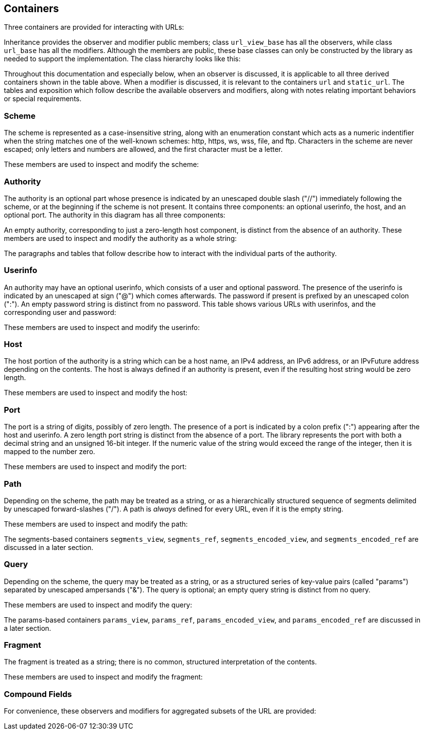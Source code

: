 //
// Copyright (c) 2023 Alan de Freitas (alandefreitas@gmail.com)
//
// Distributed under the Boost Software License, Version 1.0. (See accompanying
// file LICENSE_1_0.txt or copy at https://www.boost.org/LICENSE_1_0.txt)
//
// Official repository: https://github.com/boostorg/url
//




== Containers

Three containers are provided for interacting with URLs:

// [table Types [
//     [Name]
//     [Description]
// ][
//     [__url__]
//     [
//     A valid, modifiable URL which performs dynamic memory allocation
//     to store the character buffer.
//     ]
// ][
//     [__url_view__]
//     [
//     A read-only reference to a character buffer containing a valid URL.
//     The view does not retain ownership of the underlying character buffer;
//     instead, it is managed by the caller.
//     ]
// ][
//     [__static_url__]
//     [
//     A valid, modifiable URL which stores the character buffer
//     inside the class itself. This is a class template, where
//     the maximum buffer size is a non-type template parameter.
//     ]
// ]]

Inheritance provides the observer and modifier
public members; class
`url_view_base`
has all the observers, while class
`url_base`
has all the modifiers.
Although the members are public, these base classes can only be
constructed by the library as needed to support the implementation.
The class hierarchy looks like this:

// [$url/images/ClassHierarchy.svg]

Throughout this documentation and especially below, when an observer
is discussed, it is applicable to all three derived containers
shown in the table above.
When a modifier is discussed, it is relevant to the containers
`url` and `static_url`.
The tables and exposition which follow describe the available
observers and modifiers, along with notes relating important
behaviors or special requirements.



=== Scheme

The scheme is represented as a case-insensitive string, along with
an enumeration constant which acts as a numeric indentifier when the
string matches one of the well-known schemes: http, https, ws, wss,
file, and ftp. Characters in the scheme are never escaped; only
letters and numbers are allowed, and the first character must be
a letter.

These members are used to inspect and modify the scheme:

// [table Scheme Observers [
//     [Function]
//     [Return Type]
//     [Description]
// ][
//     [[link url.ref.boost__urls__url_view_base.has_scheme `has_scheme`]]
//     [`bool`]
//     [
//     Return `true` if a scheme is present.
//     ]
// ][
//     [[link url.ref.boost__urls__url_view_base.scheme `scheme`]]
//     [__string_view__]
//     [
//     Return the scheme as a string, or the empty string if there is no scheme.
//     ]
// ][
//     [[link url.ref.boost__urls__url_view_base.scheme_id `scheme_id`]]
//     [[link url.ref.boost__urls__scheme `scheme`]]
//     [
//     Return the scheme as an enumerated constant, the value
//     [link url.ref.boost__urls__scheme `scheme::unknown`]
//     if the scheme is not one of the well-known schemes, or the value
//     [link url.ref.boost__urls__scheme `scheme::none`]
//     if there is no scheme.
//     ]
// ]]

// [table Scheme Modifiers [
//     [Function]
//     [Parameters]
//     [Description]
// ][
//     [[link url.ref.boost__urls__url_base.set_scheme `set_scheme`]]
//     [__string_view__]
//     [
//     Set the scheme to a string.
//     ]
// ][
//     [[link url.ref.boost__urls__url_base.set_scheme_id `set_scheme_id`]]
//     [[link url.ref.boost__urls__scheme `scheme`]]
//     [
//     Set the scheme to a well-known scheme constant.
//     ]
// ][
//     [[link url.ref.boost__urls__url_base.remove_scheme `remove_scheme`]]
//     []
//     [
//     Remove the scheme if present.
//     This includes the trailing colon (":").
//     ]
// ]]



=== Authority

The authority is an optional part whose presence is indicated by
an unescaped double slash ("//") immediately following the scheme,
or at the beginning if the scheme is not present. It contains
three components: an optional userinfo, the host, and an optional port.
The authority in this diagram has all three components:

// [$url/images/AuthorityDiagram.svg]

An empty authority, corresponding to just a zero-length host component,
is distinct from the absence of an authority.
These members are used to inspect and modify the authority as a whole string:

// [table Authority Observers [
//     [Function]
//     [Return Type]
//     [Description]
// ][
//     [[link url.ref.boost__urls__url_view_base.has_authority `has_authority`]]
//     [`bool`]
//     [
//     Return `true` if an authority is present.
//     ]
// ][
//     [[link url.ref.boost__urls__url_view_base.authority `authority`]]
//     [__authority_view__]
//     [
//     Return the authority as a decoded string.
//     ]
// ][
//     [[link url.ref.boost__urls__url_view_base.encoded_authority `encoded_authority`]]
//     [__pct_string_view__]
//     [
//     Return the authority as a read-only view.
//     ]
// ]]

// [table Authority Modifiers [
//     [Function]
//     [Parameters]
//     [Description]
// ][
//     [[link url.ref.boost__urls__url_base.set_encoded_userinfo `set_encoded_authority`]]
//     [__pct_string_view__]
//     [
//     Set the authority to the string, which may contain percent escapes.
//     Reserved characters are percent-escaped automatically.
//     ]
// ][
//     [[link url.ref.boost__urls__url_base.remove_authority `remove_authority`]]
//     []
//     [
//     Remove the authority if present.
//     This includes the leading double slash ("//").
//     ]
// ]]

The paragraphs and tables that follow describe how to interact with the
individual parts of the authority.



=== Userinfo

An authority may have an optional userinfo, which consists of a user and
optional password. The presence of the userinfo is indicated by an unescaped
at sign ("@") which comes afterwards. The password if present is prefixed
by an unescaped colon (":"). An empty password string is distinct from
no password. This table shows various URLs with userinfos, and the
corresponding user and password:

// [table Userinfo Examples [
//     [URL]
//     [User]
//     [Password]
//     [Notes]
// ][
//     [`//user:pass@`]
//     ["user"]
//     ["pass"]
//     [
//     User and password
//     ]
// ][
//     [`//@`]
//     [""]
//     []
//     [
//     Empty user, no password
//     ]
// ][
//     [`//user@`]
//     ["user"]
//     []
//     [
//     No password
//     ]
// ][
//     [`//user:@`]
//     ["user"]
//     [""]
//     [
//     Empty password
//     ]
// ][
//     [`//:pass@`]
//     [""]
//     ["pass"]
//     [
//     Empty user
//     ]
// ][
//     [`//:@`]
//     [""]
//     [""]
//     [
//     Empty user and password
//     ]
// ]]

// [caution
//     Although the specification allows the format username:password,
//     the password component is deprecated and should be avoided if
//     possible or otherwise used with care. It is not recommended to
//     transfer password data through URLs unless it is an empty
//     string indicating no password.
// ]

These members are used to inspect and modify the userinfo:

// [table Userinfo Observers [
//     [Function]
//     [Return Type]
//     [Description]
// ][
//     [[link url.ref.boost__urls__url_view_base.has_userinfo `has_userinfo`]]
//     [`bool`]
//     [
//     Return `true` if a userinfo is present.
//     ]
// ][
//     [[link url.ref.boost__urls__url_view_base.has_password `has_password`]]
//     [`bool`]
//     [
//     Return `true` if a password is present.
//     ]
// ][
//     [[link url.ref.boost__urls__url_view_base.user `user`]]
//     [__std_string__]
//     [
//     Return the user as a decoded string.
//     ]
// ][
//     [[link url.ref.boost__urls__url_view_base.password `password`]]
//     [__std_string__]
//     [
//     Return the password as a decoded string.
//     ]
// ][
//     [[link url.ref.boost__urls__url_view_base.userinfo `userinfo`]]
//     [__std_string__]
//     [
//     Return the userinfo as a decoded string.
//     ]
// ][
//     [[link url.ref.boost__urls__url_view_base.encoded_user `encoded_user`]]
//     [__pct_string_view__]
//     [
//     Return the user.
//     ]
// ][
//     [[link url.ref.boost__urls__url_view_base.encoded_password `encoded_password`]]
//     [__pct_string_view__]
//     [
//     Return the password, or an empty string if no password is present.
//     ]
// ][
//     [[link url.ref.boost__urls__url_view_base.encoded_userinfo `encoded_userinfo`]]
//     [__pct_string_view__]
//     [
//     Return the userinfo.
//     ]
// ]]

// [table Userinfo Modifiers [
//     [Function]
//     [Parameters]
//     [Description]
// ][
//     [[link url.ref.boost__urls__url_base.set_user `set_user`]]
//     [__string_view__]
//     [
//     Set the user to the string.
//     Reserved characters are percent-escaped automatically.
//     ]
// ][
//     [[link url.ref.boost__urls__url_base.set_user `set_password`]]
//     [__string_view__]
//     [
//     Set the password to the string.
//     Reserved characters are percent-escaped automatically.
//     ]
// ][
//     [[link url.ref.boost__urls__url_base.set_userinfo `set_userinfo`]]
//     [__string_view__]
//     [
//     Set the userinfo to the string.
//     Reserved characters are percent-escaped automatically.
//     ]
// ][
//     [[link url.ref.boost__urls__url_base.set_encoded_user `set_encoded_user`]]
//     [__pct_string_view__]
//     [
//     Set the user to the string, which may contain percent escapes.
//     Reserved characters are percent-escaped automatically.
//     ]
// ][
//     [[link url.ref.boost__urls__url_base.set_encoded_password `set_encoded_password`]]
//     [__pct_string_view__]
//     [
//     Set the password to the string, which may contain percent escapes.
//     Reserved characters are percent-escaped automatically.
//     ]
// ][
//     [[link url.ref.boost__urls__url_base.set_encoded_userinfo `set_encoded_userinfo`]]
//     [__pct_string_view__]
//     [
//     Set the userinfo to the string, which may contain percent escapes.
//     Reserved characters are percent-escaped automatically.
//     ]
// ][
//     [[link url.ref.boost__urls__url_base.remove_password `remove_password`]]
//     []
//     [
//     Remove the password if present.
//     This includes the password separator colon (":").
//     ]
// ][
//     [[link url.ref.boost__urls__url_base.remove_userinfo `remove_userinfo`]]
//     []
//     [
//     Remove the userinfo if present.
//     This includes the user and password separator colon (":")
//     and the trailing at sign ("@").
//     ]
// ]]



=== Host

The host portion of the authority is a string which can be a host name,
an IPv4 address, an IPv6 address, or an IPvFuture address depending on
the contents. The host is always defined if an authority is present,
even if the resulting host string would be zero length.

These members are used to inspect and modify the host:

// [table Host Observers [
//     [Function]
//     [Return Type]
//     [Description]
// ][
//     [[link url.ref.boost__urls__url_view_base.host_type `host_type`]]
//     [[link url.ref.boost__urls__host_type `host_type`]]
//     [
//     Return the host type enumeration constant.
//     If there is no authority, this is the value
//     [link url.ref.boost__urls__host_type `host_type::none`].
//     ]
// ][
//     [[link url.ref.boost__urls__url_view_base.host `host`]]
//     [__std_string__]
//     [
//     Return the host as a decoded string, or an empty string if there is
//     no authority.
//     ]
// ][
//     [[link url.ref.boost__urls__url_view_base.host_address `host_address`]]
//     [__std_string__]
//     [
//     Return the host as a decoded string.
//     If the host type is
//     [link url.ref.boost__urls__host_type `host_type::ipv6`] or
//     [link url.ref.boost__urls__host_type `host_type::ipvfuture`],
//     the enclosing brackets are removed.
//     ]
// ][
//     [[link url.ref.boost__urls__url_view_base.host_name `host_name`]]
//     [__std_string__]
//     [
//     Return the host name as a decoded string, or the empty string if
//     the host type is not
//     [link url.ref.boost__urls__host_type `host_type::name`].
//     ]
// ][
//     [[link url.ref.boost__urls__url_view_base.host_ipv4_address `host_ipv4_address`]]
//     [__ipv4_address__]
//     [
//     Return the host as an __ipv4_address__.
//     If the host type is not
//     [link url.ref.boost__urls__host_type `host_type::ipv4`],
//     a default-constructed value is returned.
//     ]
// ][
//     [[link url.ref.boost__urls__url_view_base.host_ipv6_address `host_ipv6_address`]]
//     [__ipv6_address__]
//     [
//     Return the host as an __ipv6_address__.
//     If the host type is not
//     [link url.ref.boost__urls__host_type `host_type::ipv6`],
//     a default-constructed value is returned.
//     ]
// ][
//     [[link url.ref.boost__urls__url_view_base.host_ipvfuture `host_ipvfuture`]]
//     [__string_view__]
//     [
//     Return the host as a string without enclosing brackets if
//     the host type is
//     [link url.ref.boost__urls__host_type `host_type::ipvfuture`],
//     otherwise return an empty string.
//     ]
// ][
//     [[link url.ref.boost__urls__url_view_base.encoded_host `encoded_host`]]
//     [__pct_string_view__]
//     [
//     Return the host, or an empty string if there is no authority.
//     This includes enclosing brackets if the host type is
//     [link url.ref.boost__urls__host_type `host_type::ipv6`] or
//     [link url.ref.boost__urls__host_type `host_type::ipvfuture`].
//     ]
// ][
//     [[link url.ref.boost__urls__url_view_base.encoded_host_address `encoded_host_address`]]
//     [__pct_string_view__]
//     [
//     Return the host.
//     If the host type is
//     [link url.ref.boost__urls__host_type `host_type::ipv6`] or
//     [link url.ref.boost__urls__host_type `host_type::ipvfuture`],
//     the enclosing brackets are removed.
//     ]
// ][
//     [[link url.ref.boost__urls__url_view_base.encoded_host_name `encoded_host_name`]]
//     [__pct_string_view__]
//     [
//     Return the host name as a string. If the host type is not
//     [link url.ref.boost__urls__host_type `host_type::name`],
//     an empty string is returned.
//     ]
// ]]

// [table Host Modifiers [
//     [Function]
//     [Parameters]
//     [Description]
// ][
//     [[link url.ref.boost__urls__url_base.set_host `set_host`]]
//     [__string_view__]
//     [
//     Set the host to the string, depending on the contents. If
//     the string is a valid IPv4 address, a valid IPv6 address
//     enclosed in brackets, or a valid IPvFuture address enclosed
//     in brackets then the resulting host type is
//     [link url.ref.boost__urls__host_type `host_type::ipv4`],
//     [link url.ref.boost__urls__host_type `host_type::ipv6`], or
//     [link url.ref.boost__urls__host_type `host_type::ipvfuture`]
//     respectively. Otherwise, the host type is
//     [link url.ref.boost__urls__host_type `host_type::name`], and
//     any reserved characters are percent-escaped automatically.
//     ]
// ][
//     [[link url.ref.boost__urls__url_base.set_host_address `set_host_address`]]
//     [__string_view__]
//     [
//     Set the host to the string, depending on the contents. If
//     the string is a valid IPv4 address, a valid IPv6 address, or
//     a valid IPvFuture address then the resulting host type is
//     [link url.ref.boost__urls__host_type `host_type::ipv4`],
//     [link url.ref.boost__urls__host_type `host_type::ipv6`], or
//     [link url.ref.boost__urls__host_type `host_type::ipvfuture`]
//     respectively. Otherwise, the host type is
//     [link url.ref.boost__urls__host_type `host_type::name`], and
//     any reserved characters are percent-escaped automatically.
//     ]
// ][
//     [[link url.ref.boost__urls__url_base.set_host_ipv4 `set_host_ipv4`]]
//     [__ipv4_address__]
//     [
//     Set the host to the IPv4 address. The host type is
//     [link url.ref.boost__urls__host_type `host_type::ipv4`].
//     ]
// ][
//     [[link url.ref.boost__urls__url_base.set_host_ipv6 `set_host_ipv6`]]
//     [__ipv6_address__]
//     [
//     Set the host to the IPv6 address. The host type is
//     [link url.ref.boost__urls__host_type `host_type::ipv6`].
//     ]
// ][
//     [[link url.ref.boost__urls__url_base.set_host_ipvfuture `set_host_ipvfuture`]]
//     [__string_view__]
//     [
//     Set the host to the IPvFuture address, which should not include
//     square brackets. The host type is
//     [link url.ref.boost__urls__host_type `host_type::ipvfuture`].
//     If the string is not a valid IPvFuture address, an exception
//     is thrown.
//     ]
// ][
//     [[link url.ref.boost__urls__url_base.set_host_name `set_host_name`]]
//     [__string_view__]
//     [
//     Set the host to the string.
//     Any reserved characters are percent-escaped automatically.
//     The host type is
//     [link url.ref.boost__urls__host_type `host_type::name`].
//     ]
// ][
//     [[link url.ref.boost__urls__url_base.set_encoded_host `set_encoded_host`]]
//     [__pct_string_view__]
//     [
//     Set the host to the string, depending on the contents. If
//     the string is a valid IPv4 address, a valid IPv6 address
//     enclosed in brackets, or a valid IPvFuture address enclosed
//     in brackets then the resulting host type is
//     [link url.ref.boost__urls__host_type `host_type::ipv4`],
//     [link url.ref.boost__urls__host_type `host_type::ipv6`], or
//     [link url.ref.boost__urls__host_type `host_type::ipvfuture`]
//     respectively. Otherwise, the host type is
//     [link url.ref.boost__urls__host_type `host_type::name`], the
//     string may contain percent escapes, and any reserved characters
//     are percent-escaped automatically.
//     ]
// ][
//     [[link url.ref.boost__urls__url_base.set_encoded_host_address `set_encoded_host_address`]]
//     [__pct_string_view__]
//     [
//     Set the host to the string, depending on the contents. If
//     the string is a valid IPv4 address, a valid IPv6 address, or
//     a valid IPvFuture address then the resulting host type is
//     [link url.ref.boost__urls__host_type `host_type::ipv4`],
//     [link url.ref.boost__urls__host_type `host_type::ipv6`], or
//     [link url.ref.boost__urls__host_type `host_type::ipvfuture`]
//     respectively. Otherwise, the host type is
//     [link url.ref.boost__urls__host_type `host_type::name`], the
//     string may contain percent escapes, and and
//     any reserved characters are percent-escaped automatically.
//     ]
// ][
//     [[link url.ref.boost__urls__url_base.set_encoded_host_name `set_encoded_host_name`]]
//     [__pct_string_view__]
//     [
//     Set the host to the string, which may contain percent escapes.
//     Any reserved characters are percent-escaped automatically.
//     The host type is
//     [link url.ref.boost__urls__host_type `host_type::name`].
//     ]
// ]]



=== Port

The port is a string of digits, possibly of zero length. The presence of
a port is indicated by a colon prefix (":") appearing after the host and
userinfo. A zero length port string is distinct from the absence of a port.
The library represents the port with both a decimal string and an unsigned
16-bit integer. If the numeric value of the string would exceed the range
of the integer, then it is mapped to the number zero.

These members are used to inspect and modify the port:

// [table Port Observers [
//     [Function]
//     [Return Type]
//     [Description]
// ][
//     [[link url.ref.boost__urls__url_view_base.has_port `has_port`]]
//     [`bool`]
//     [
//     Return `true` if a port is present.
//     ]
// ][
//     [[link url.ref.boost__urls__url_view_base.port `port`]]
//     [__string_view__]
//     [
//     Return the port as a string, or an empty string if there is no port.
//     ]
// ][
//     [[link url.ref.boost__urls__url_view_base.port_number `port_number`]]
//     [`std::uint16_t`]
//     [
//     Return the port as an unsigned integer. If the number would be
//     greater than 65535, then zero is returned.
//     ]
// ]]

// [table Port Modifiers [
//     [Function]
//     [Parameters]
//     [Description]
// ][
//     [[link url.ref.boost__urls__url_base.set_port `set_port`]]
//     [__string_view__]
//     [
//     Set the port to a string.
//     If the string contains any character which is not a digit,
//     an exception is thrown.
//     ]
// ][
//     [[link url.ref.boost__urls__url_base.set_port_number `set_port_number`]]
//     [`std::uint16_t`]
//     [
//     Set the port to a number.
//     ]
// ][
//     [[link url.ref.boost__urls__url_base.remove_port `remove_port`]]
//     []
//     [
//     Remove the port if present.
//     This does not remove the authority.
//     ]
// ]]



=== Path

Depending on the scheme, the path may be treated as a string,
or as a hierarchically structured sequence of segments delimited
by unescaped forward-slashes ("/"). A path is __always__ defined
for every URL, even if it is the empty string.

These members are used to inspect and modify the path:

// [table Path Observers [
//     [Function]
//     [Return Type]
//     [Description]
// ][
//     [[link url.ref.boost__urls__url_view_base.is_path_absolute `is_path_absolute`]]
//     [`bool`]
//     [
//     Return `true` if the path starts with a forward slash ("/").
//     ]
// ][
//     [[link url.ref.boost__urls__url_view_base.path `path`]]
//     [__std_string__]
//     [
//     Return the path as a decoded string.
//     ]
// ][
//     [[link url.ref.boost__urls__url_view_base.encoded_path `encoded_path`]]
//     [__pct_string_view__]
//     [
//     Return the path.
//     ]
// ][
//     [[link url.ref.boost__urls__url_view_base.segments `segments`]]
//     [__segments_view__]
//     [
//     Return the path as a range of decoded segments.
//     ]
// ][
//     [[link url.ref.boost__urls__url_view_base.encoded_segments `encoded_segments`]]
//     [__segments_encoded_view__]
//     [
//     Return the path as a range of segments.
//     ]
// ]]

// [table Path Modifiers [
//     [Function]
//     [Parameters]
//     [Description]
// ][
//     [[link url.ref.boost__urls__url_base.set_path `set_path`]]
//     [__string_view__]
//     [
//     Set the path to the string.
//     Reserved characters are percent-escaped automatically.
//     ]
// ][
//     [[link url.ref.boost__urls__url_base.set_path_absolute `set_path_absolute`]]
//     [`bool`]
//     [
//     Set whether the path is absolute.
//     ]
// ][
//     [[link url.ref.boost__urls__url_base.set_encoded_path `set_encoded_path`]]
//     [__pct_string_view__]
//     [
//     Set the path to the string, which may contain percent escapes.
//     Reserved characters are percent-escaped automatically.
//     ]
// ][
//     [[link url.ref.boost__urls__url_base.segments `segments`]]
//     [__segments_ref__]
//     [
//     Return the path as a modifiable range of decoded segments.
//     ]
// ][
//     [[link url.ref.boost__urls__url_base.encoded_segments `encoded_segments`]]
//     [__segments_encoded_ref__]
//     [
//     Return the path as a modifiable range of segments.
//     ]
// ]]

The segments-based containers
`segments_view`, `segments_ref`,
`segments_encoded_view`, and `segments_encoded_ref`
are discussed in a later section.



=== Query

Depending on the scheme, the query may be treated as a string,
or as a structured series of key-value pairs (called "params")
separated by unescaped ampersands ("&"). The query is optional;
an empty query string is distinct from no query.

These members are used to inspect and modify the query:

// [table Query Observers [
//     [Function]
//     [Return Type]
//     [Description]
// ][
//     [[link url.ref.boost__urls__url_view_base.has_query `has_query`]]
//     [`bool`]
//     [
//     Return `true` if a query is present.
//     ]
// ][
//     [[link url.ref.boost__urls__url_view_base.query `query`]]
//     [__std_string__]
//     [
//     Return the query as a decoded string.
//     ]
// ][
//     [[link url.ref.boost__urls__url_view_base.encoded_query `encoded_query`]]
//     [__pct_string_view__]
//     [
//     Return the query.
//     ]
// ][
//     [[link url.ref.boost__urls__url_view_base.params `params`]]
//     [__params_view__]
//     [
//     Return the query as a read-only range of decoded params.
//     ]
// ][
//     [[link url.ref.boost__urls__url_view_base.encoded_params `encoded_params`]]
//     [__params_encoded_view__]
//     [
//     Return the query as a read-only range of params.
//     ]
// ]]

// [table Query Modifiers [
//     [Function]
//     [Parameters]
//     [Description]
// ][
//     [[link url.ref.boost__urls__url_base.set_query `set_query`]]
//     [__string_view__]
//     [
//     Set the query to a string.
//     Reserved characters are percent-escaped automatically.
//     ]
// ][
//     [[link url.ref.boost__urls__url_base.set_encoded_query `set_encoded_query`]]
//     [__pct_string_view__]
//     [
//     Set the query to a string, which may contain percent escapes.
//     Reserved characters are percent-escaped automatically.
//     ]
// ][
//     [[link url.ref.boost__urls__url_base.params `params`]]
//     [__params_ref__]
//     [
//     Return the query as a modifiable range of decoded params.
//     ]
// ][
//     [[link url.ref.boost__urls__url_base.encoded_params `encoded_params`]]
//     [__params_encoded_ref__]
//     [
//     Return the query as a modifiable range of params.
//     ]
// ][
//     [[link url.ref.boost__urls__url_base.remove_query `remove_query`]]
//     []
//     [
//     Remove the query.
//     This also removes the leading question mark ("?") if present.
//     ]
// ]]

The params-based containers
`params_view`, `params_ref`,
`params_encoded_view`, and `params_encoded_ref`
are discussed in a later section.



=== Fragment

The fragment is treated as a string; there is no common,
structured interpretation of the contents.

These members are used to inspect and modify the fragment:

// [table Fragment Observers [
//     [Function]
//     [Return Type]
//     [Description]
// ][
//     [[link url.ref.boost__urls__url_view_base.has_fragment `has_fragment`]]
//     [`bool`]
//     [
//     Return `true` if a fragment is present.
//     ]
// ][
//     [[link url.ref.boost__urls__url_view_base.fragment `fragment`]]
//     [__std_string__]
//     [
//     Return the fragment as a decoded string.
//     ]
// ][
//     [[link url.ref.boost__urls__url_view_base.fragment `encoded_fragment`]]
//     [__pct_string_view__]
//     [
//     Return the fragment.
//     ]
// ]]

// [table Fragment Modifiers [
//     [Function]
//     [Parameters]
//     [Description]
// ][
//     [[link url.ref.boost__urls__url_base.set_query `set_fragment`]]
//     [__string_view__]
//     [
//     Set the fragment to the string.
//     Reserved characters are percent-escaped automatically.
//     ]
// ][
//     [[link url.ref.boost__urls__url_base.set_encoded_fragment `set_encoded_fragment`]]
//     [__pct_string_view__]
//     [
//     Set the fragment to the string, which may contain percent escapes.
//     Reserved characters are percent-escaped automatically.
//     ]
// ][
//     [[link url.ref.boost__urls__url_base.remove_fragment `remove_fragment`]]
//     []
//     [
//     Remove the fragment.
//     This also removes the leading pound sign ("#") if present.
//     ]
// ]]



=== Compound Fields

For convenience, these observers and modifiers for aggregated subsets
of the URL are provided:

// [table Compound Field Observers [
//     [Function]
//     [Return Type]
//     [Description]
// ][
//     [[link url.ref.boost__urls__url_view_base.encoded_host_and_port `encoded_host_and_port`]]
//     [__pct_string_view__]
//     [
//     Return the host and port as a string with percent escapes.
//     ]
// ][
//     [[link url.ref.boost__urls__url_view_base.encoded_origin `encoded_origin`]]
//     [__pct_string_view__]
//     [
//     Return only the scheme and authority parts as an individual string.
//     ]
// ][
//     [[link url.ref.boost__urls__url_view_base.encoded_resource `encoded_resource`]]
//     [__pct_string_view__]
//     [
//     Return only the path, query, and fragment parts as an individual string.
//     ]
// ][
//     [[link url.ref.boost__urls__url_view_base.encoded_target `encoded_target`]]
//     [__pct_string_view__]
//     [
//     Return only the path and query parts as an individual string.
//     ]
// ]]

// [table Compound Field Modifiers [
//     [Function]
//     [Parameters]
//     [Description]
// ][
//     [[link url.ref.boost__urls__url_base.remove_origin `remove_origin`]]
//     []
//     [
//     Remove the scheme and authority parts from the URL.
//     ]
// ]]


